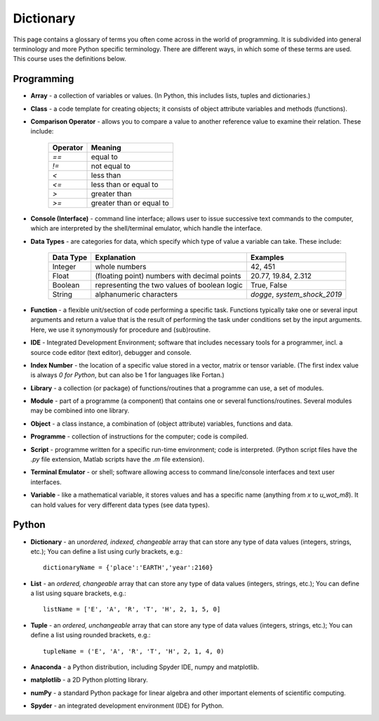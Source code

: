 Dictionary
==========

This page contains a glossary of terms you often come across in the world of programming. It is subdivided into general terminology and more Python specific terminology. There are different ways, in which some of these terms are used. This course uses the definitions below.

Programming 
-----------

* **Array** - a collection of variables or values. (In Python, this includes lists, tuples and dictionaries.)
* **Class** - a code template for creating objects; it consists of object attribute variables and methods (functions).
* **Comparison Operator** - allows you to compare a value to another reference value to examine their relation. These include:

    +------------------------+--------------------------------------------------------+
    | Operator               | Meaning                                                | 
    +========================+========================================================+
    | `==`                   | equal to                                               |  
    +------------------------+--------------------------------------------------------+  
    | `!=`                   | not equal to                                           |  
    +------------------------+--------------------------------------------------------+    
    | `<`                    | less than                                              | 
    +------------------------+--------------------------------------------------------+
    | `<=`                   | less than or equal to                                  |
    +------------------------+--------------------------------------------------------+
    | `>`                    | greater than                                           |
    +------------------------+--------------------------------------------------------+
    | `>=`                   | greater than or equal to                               |
    +------------------------+--------------------------------------------------------+

* **Console (Interface)** - command line interface; allows user to issue successive text commands to the computer, which are interpreted by the shell/terminal emulator, which handle the interface.
* **Data Types** - are categories for data, which specify which type of value a variable can take. These include:

    +------------------------+--------------------------------------------------------+---------------------------------+
    | Data Type              | Explanation                                            | Examples                        |
    +========================+========================================================+=================================+
    | Integer                | whole numbers                                          | 42, 451                         |
    +------------------------+--------------------------------------------------------+---------------------------------+  
    | Float                  | (floating point) numbers with decimal points           | 20.77, 19.84, 2.312             |
    +------------------------+--------------------------------------------------------+---------------------------------+  
    | Boolean                | representing the two values of boolean logic           | True, False                     |
    +------------------------+--------------------------------------------------------+---------------------------------+  
    | String                 | alphanumeric characters                                | *dogge*, *system_shock_2019*    |
    +------------------------+--------------------------------------------------------+---------------------------------+  

* **Function** - a flexible unit/section of code performing a specific task. Functions typically take one or several input arguments and return a value that is the result of performing the task under conditions set by the input arguments. Here, we use it synonymously for procedure and (sub)routine. 
* **IDE** - Integrated Development Environment; software that includes necessary tools for a programmer, incl. a source code editor (text editor), debugger and console.
* **Index Number** - the location of a specific value stored in a vector, matrix or tensor variable. (The first index value is always *0 for Python*, but can also be 1 for languages like Fortan.)
* **Library** - a collection (or package) of functions/routines that a programme can use, a set of modules.
* **Module** - part of a programme (a component) that contains one or several functions/routines. Several modules may be combined into one library.
* **Object** - a class instance, a combination of (object attribute) variables, functions and data.
* **Programme** - collection of instructions for the computer; code is compiled.
* **Script** - programme written for a specific run-time environment; code is interpreted. (Python script files have the *.py* file extension, Matlab scripts have the *.m* file extension).
* **Terminal Emulator** - or shell; software allowing access to command line/console interfaces and text user interfaces.
* **Variable** - like a mathematical variable, it stores values and has a specific name (anything from *x* to *u_wot_m8*). It can hold values for very different data types (see data types). 

Python
------

* **Dictionary** - an *unordered, indexed, changeable* array that can store any type of data values (integers, strings, etc.); You can define a list using curly brackets, e.g.::

    dictionaryName = {'place':'EARTH','year':2160}

* **List** - an *ordered, changeable* array that can store any type of data values (integers, strings, etc.); You can define a list using square brackets, e.g.::

    listName = ['E', 'A', 'R', 'T', 'H', 2, 1, 5, 0]
    
* **Tuple** - an *ordered, unchangeable* array that can store any type of data values (integers, strings, etc.); You can define a list using rounded brackets, e.g.::

    tupleName = ('E', 'A', 'R', 'T', 'H', 2, 1, 4, 0)

* **Anaconda** - a Python distribution, including Spyder IDE, numpy and matplotlib. 
    
* **matplotlib** - a 2D Python plotting library.
    
* **numPy** - a standard Python package for linear algebra and other important elements of scientific computing.

* **Spyder** - an integrated development environment (IDE) for Python.
